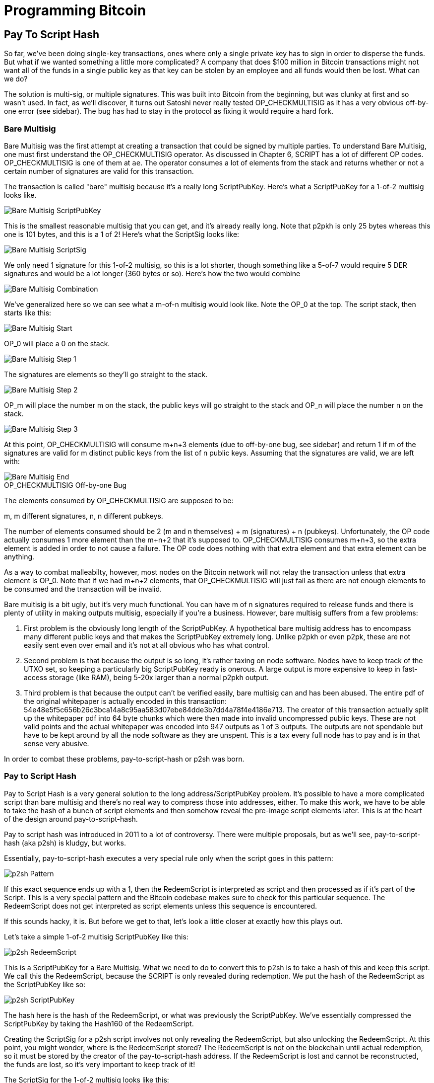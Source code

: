 = Programming Bitcoin
:imagesdir: images

[[chapter_p2sh]]

== Pay To Script Hash

[.lead]
So far, we've been doing single-key transactions, ones where only a single private key has to sign in order to disperse the funds. But what if we wanted something a little more complicated? A company that does $100 million in Bitcoin transactions might not want all of the funds in a single public key as that key can be stolen by an employee and all funds would then be lost. What can we do?

The solution is multi-sig, or multiple signatures. This was built into Bitcoin from the beginning, but was clunky at first and so wasn't used. In fact, as we'll discover, it turns out Satoshi never really tested OP_CHECKMULTISIG as it has a very obvious off-by-one error (see sidebar). The bug has had to stay in the protocol as fixing it would require a hard fork.

=== Bare Multisig

Bare Multisig was the first attempt at creating a transaction that could be signed by multiple parties. To understand Bare Multisig, one must first understand the OP_CHECKMULTISIG operator. As discussed in Chapter 6, SCRIPT has a lot of different OP codes. OP_CHECKMULTISIG is one of them at `ae`. The operator consumes a lot of elements from the stack and returns whether or not a certain number of signatures are valid for this transaction.

The transaction is called "bare" multisig because it's a really long ScriptPubKey. Here's what a ScriptPubKey for a 1-of-2 multisig looks like.

image::multisig1.png[Bare Multisig ScriptPubKey]

This is the smallest reasonable multisig that you can get, and it's already really long. Note that p2pkh is only 25 bytes whereas this one is 101 bytes, and this is a 1 of 2! Here's what the ScriptSig looks like:

image::multisig2.png[Bare Multisig ScriptSig]

We only need 1 signature for this 1-of-2 multisig, so this is a lot shorter, though something like a 5-of-7 would require 5 DER signatures and would be a lot longer (360 bytes or so). Here's how the two would combine

image::multisig3.png[Bare Multisig Combination]

We've generalized here so we can see what a m-of-n multisig would look like. Note the OP_0 at the top. The script stack, then starts like this:

image::multisig4.png[Bare Multisig Start]

OP_0 will place a 0 on the stack.

image::multisig5.png[Bare Multisig Step 1]

The signatures are elements so they'll go straight to the stack.

image::multisig6.png[Bare Multisig Step 2]

OP_m will place the number m on the stack, the public keys will go straight to the stack and OP_n will place the number n on the stack.

image::multisig7.png[Bare Multisig Step 3]

At this point, OP_CHECKMULTISIG will consume m+n+3 elements (due to off-by-one bug, see sidebar) and return 1 if m of the signatures are valid for m distinct public keys from the list of n public keys. Assuming that the signatures are valid, we are left with:

image::multisig8.png[Bare Multisig End]

.OP_CHECKMULTISIG Off-by-one Bug
****
The elements consumed by OP_CHECKMULTISIG are supposed to be:

m, m different signatures, n, n different pubkeys.

The number of elements consumed should be 2 (m and n themselves) + m (signatures) + n (pubkeys). Unfortunately, the OP code actually consumes 1 more element than the m+n+2 that it's supposed to. OP_CHECKMULTISIG consumes m+n+3, so the extra element is added in order to not cause a failure. The OP code does nothing with that extra element and that extra element can be anything.

As a way to combat malleabilty, however, most nodes on the Bitcoin network will not relay the transaction unless that extra element is OP_0. Note that if we had m+n+2 elements, that OP_CHECKMULTISIG will just fail as there are not enough elements to be consumed and the transaction will be invalid.
****

Bare multisig is a bit ugly, but it's very much functional. You can have m of n signatures required to release funds and there is plenty of utility in making outputs multisig, especially if you're a business. However, bare multisig suffers from a few problems:

1. First problem is the obviously long length of the ScriptPubKey. A hypothetical bare multisig address has to encompass many different public keys and that makes the ScriptPubKey extremely long. Unlike p2pkh or even p2pk, these are not easily sent even over email and it's not at all obvious who has what control.

2. Second problem is that because the output is so long, it's rather taxing on node software. Nodes have to keep track of the UTXO set, so keeping a particularly big ScriptPubKey ready is onerous. A large output is more expensive to keep in fast-access storage (like RAM), being 5-20x larger than a normal p2pkh output.

3. Third problem is that because the output can't be verified easily, bare multisig can and has been abused. The entire pdf of the original whitepaper is actually encoded in this transaction: 54e48e5f5c656b26c3bca14a8c95aa583d07ebe84dde3b7dd4a78f4e4186e713. The creator of this transaction actually split up the whitepaper pdf into 64 byte chunks which were then made into invalid uncompressed public keys. These are not valid points and the actual whitepaper was encoded into 947 outputs as 1 of 3 outputs. The outputs are not spendable but have to be kept around by all the node software as they are unspent. This is a tax every full node has to pay and is in that sense very abusive.

In order to combat these problems, pay-to-script-hash or p2sh was born.

=== Pay to Script Hash

Pay to Script Hash is a very general solution to the long address/ScriptPubKey problem. It's possible to have a more complicated script than bare multisig and there's no real way to compress those into addresses, either. To make this work, we have to be able to take the hash of a bunch of script elements and then somehow reveal the pre-image script elements later. This is at the heart of the design around pay-to-script-hash.

Pay to script hash was introduced in 2011 to a lot of controversy. There were multiple proposals, but as we'll see, pay-to-script-hash (aka p2sh) is kludgy, but works.

Essentially, pay-to-script-hash executes a very special rule only when the script goes in this pattern:

image::p2sh1.png[p2sh Pattern]

If this exact sequence ends up with a 1, then the RedeemScript is interpreted as script and then processed as if it's part of the Script. This is a very special pattern and the Bitcoin codebase makes sure to check for this particular sequence. The RedeemScript does not get interpreted as script elements unless this sequence is encountered.

If this sounds hacky, it is. But before we get to that, let's look a little closer at exactly how this plays out.

Let's take a simple 1-of-2 multisig ScriptPubKey like this:

image::p2sh2.png[p2sh RedeemScript]

This is a ScriptPubKey for a Bare Multisig. What we need to do to convert this to p2sh is to take a hash of this and keep this script. We call this the RedeemScript, because the SCRIPT is only revealed during redemption. We put the hash of the RedeemScript as the ScriptPubKey like so:

image::p2sh3.png[p2sh ScriptPubKey]

The hash here is the hash of the RedeemScript, or what was previously the ScriptPubKey. We've essentially compressed the ScriptPubKey by taking the Hash160 of the RedeemScript.

Creating the ScriptSig for a p2sh script involves not only revealing the RedeemScript, but also unlocking the RedeemScript. At this point, you might wonder, where is the RedeemScript stored? The RedeemScript is not on the blockchain until actual redemption, so it must be stored by the creator of the pay-to-script-hash address. If the RedeemScript is lost and cannot be reconstructed, the funds are lost, so it's very important to keep track of it!

The ScriptSig for the 1-of-2 multisig looks like this:

image::p2sh4.png[p2sh ScriptSig]

This produces the Script:

image::p2sh5.png[p2sh Combination]

Note that the OP_0 needs to be there because of the OP_CHECKMULTISIG bug. The key to understanding p2sh is the execution of the exact sequence:

image::p2sh1.png[p2sh Pattern]

Upon execution of this sequence, if the result is 1, the RedeemScript is put in for the Script processing. In other words, if we reveal a RedeemScript that hashes to the hash in the ScriptPubKey, that RedeemScript acts like the ScriptPubKey instead. We are essentially hashing the script that locks the funds and putting that into the blockchain instead of the script itself.

Let's go through exactly how this works. We'll start with the script elements to process like this:

image::p2sh6.png[p2sh Start]

OP_0 will put a 0 on the stack, the two signatures and the RedeemScript will go on the stack as elements, leading to this:

image::p2sh7.png[p2sh Step 1]

OP_HASH160 will hash the RedeemScript, which will make the stack look like this:

image::p2sh8.png[p2sh Step 2]

The 20-byte hash will go on top:

image::p2sh9.png[p2sh Step 3]

And finally, OP_EQUAL will compare the top two elements. If the software that's being run by the node checking is pre-BIP0016, we would end up with this:

images: p2sh10.png[p2sh pre-BIP0016 End]

On the other hand, BIP0016 nodes (which is most nodes on the network since about 2013), will now take the RedeemScript and parse that as Script:

image::p2sh2.png[p2sh RedeemScript]

These now go into the Script column instead of a 1 being put back like so:

images: p2sh11.png[p2sh Step 4]

OP_2 puts a 2 on top, the signatures are elements, so we continue this way

images: p2sh12.png[p2sh Step 5]

OP_CHECKMULTISIG consumes m+n+3 elements, which is all of these, and we end the same way we did Bare Multisig

images: p2sh13.png[p2sh Step 6]

This is a bit hacky and there's a lot of special-cased code in Bitcoin to handle this. Why didn't the core devs do something a lot less hacky and more intuitive? Well, it turns out that there was indeed another proposal BIPXX which used something called OP_EVAL, which would have been a lot more elegant. A script like this would have sufficed:

image::op_eval.png[OP_EVAL]

OP_EVAL would consume the top element of the script and put the interpreted SCRIPT elements into the Script column.

Unfortunately, this much more elegant solution comes with an unwanted side-effect, namely Turing-completeness. Turing completeness is undesirable as it makes the security of a smart contract much harder to guarantee (see Chapter 6). Thus, the more hacky, but less vulnerable option of special-casing was chosen as part of BIP0016. This was implemented in 2011 and continues to be a part of the network today.

==== More complicated scripts

The nice thing about p2sh is that the RedeemScript can be arbitrarily long. Multisig is just one possibility. You can have more complicated scripts that essentially say something like "2 of 3 of these keys or 5 of 7 of these other keys" and similar. The main feature of p2sh is that it's very flexible and at the same time reduces the UTXO output by pushing the burden of remembering the script back to the user.

As we'll see in Chapter 13, p2sh will be used for backwards compatibility with Segwit.

==== Addresses

P2SH addresses have a very similar structure to P2PKH addresses. Namely, there's 20 bytes that are being encoded with a particular prefix and a checksum that helps identify if any of the characters are wrong encoded in Base58.

Specifically, P2SH uses the `05` byte on mainnet which translates to addresses that start with a 3 in base58. This can be done using the `encode_base58_checksum` function from `helper.py`.

[source,python]
----
>>> from helper import encode_base58_checksum
>>> h160 = bytes.fromhex('74d691da1574e6b3c192ecfb52cc8984ee7b6c56')
>>> print(encode_base58_checksum(b'\x05' + h160)
3CLoMMyuoDQTPRD3XYZtCvgvkadrAdvdXh
----

The testnet prefix is the `c4` byte which creates addresses that start with at 2 in base58.

==== Exercise {counter:exercise}

Write two functions in `h160_to_p2pkh_address` and `h160_to_p2sh_address` that convert a 20-byte hash160 into a p2pkh and p2sh address respectively.

==== p2sh Signature Verification

One of the trickier things about p2sh is verifying the signatures. You would think that the p2sh Signature verification would be the same as the p2pkh process covered in Chapter 7, but unfortunately, that's not the case.

Unlike p2pkh where there's only 1 signature and 1 public key, we first have to try each signature (in der format in the ScriptSig) and public key (in sec format in the RedeemScript) combination and see if they're valid. In a 5-of-7, the 5th signature can be for any of the 7 public keys. The signatures do not have to be put in any particular order. That said, once we have the signature and public key, we still need the z to figure out whether the signature is valid.

image::verifyp2sh1.png[Validation Start]

Once again, finding the signature hash is the most difficult part of the signature validation process and we'll now proceed to cover this in detail.

==== Step 1: Empty all the ScriptSigs

The first step is to empty all the ScriptSigs when checking the signature. The same procedure is used for creating the signature, except the ScriptSigs are usually already empty.

image::verifyp2sh2.png[Validation Step 1]

==== Step 2: Replace the ScriptSig of the p2sh input being signed with the RedeemScript

Each p2sh input has a RedeemScript. We take this RedeemScript and put that in place of the empty ScriptSig. This is different from p2pkh in that it's not the ScriptPubKey.

image::verifyp2sh3.png[Validation Step 2]

==== Step 3: Append the hash type

Lastly, we add a 4-byte hash type to the end. This is the same as in p2pkh.

The integer corresponding to SIGHASH_ALL is 1 and this has to be encoded in little-endian over 4 bytes, which makes the transaction look like this:

image::verifyp2sh4.png[Validation Step 3]

The double_sha256 of this interpreted as a big-endian integer is our z. The code for getting our z looks like this:

[source,python]
----
>>> from helper import double_sha256
>>> blob = bytes.fromhex('01000000...01000000')
>>> d256 = double_sha256(blob)
>>> z = int.from_bytes(d256, 'big')
----

Now that we have our z, we can grab the SEC public key and DER signature from the ScriptSig and RedeemScript:

image::p2sh-sigelements.png[DER and SEC]

[source,python]
----
>>> from ecc import S256Point, Signature
>>> sec = bytes.fromhex('0226...70')
>>> der = bytes.fromhex('3045...37')
>>> point = S256Point.parse(sec)
>>> signature = Signature.parse(der)
>>> point.verify(z, signature)  # <1>
True
----
<1> z is from the code above

We've validated 1 of the 2 signatures that are needed to unlock this p2sh multisig.

==== Exercise {counter:exercise}

Validate the second signature from the transaction above.

=== Conclusion

We've learned how p2sh works and how it's much easier to use, despite its clunkiness. We've covered Transactions for the last 4 chapters, we now turn to how they are grouped and that's Blocks.
